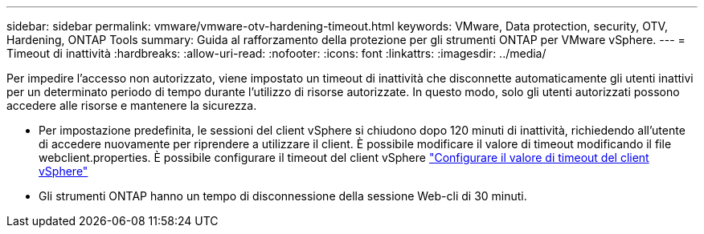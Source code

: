 ---
sidebar: sidebar 
permalink: vmware/vmware-otv-hardening-timeout.html 
keywords: VMware, Data protection, security, OTV, Hardening, ONTAP Tools 
summary: Guida al rafforzamento della protezione per gli strumenti ONTAP per VMware vSphere. 
---
= Timeout di inattività
:hardbreaks:
:allow-uri-read: 
:nofooter: 
:icons: font
:linkattrs: 
:imagesdir: ../media/


[role="lead"]
Per impedire l'accesso non autorizzato, viene impostato un timeout di inattività che disconnette automaticamente gli utenti inattivi per un determinato periodo di tempo durante l'utilizzo di risorse autorizzate. In questo modo, solo gli utenti autorizzati possono accedere alle risorse e mantenere la sicurezza.

* Per impostazione predefinita, le sessioni del client vSphere si chiudono dopo 120 minuti di inattività, richiedendo all'utente di accedere nuovamente per riprendere a utilizzare il client. È possibile modificare il valore di timeout modificando il file webclient.properties. È possibile configurare il timeout del client vSphere https://docs.vmware.com/en/VMware-vSphere/7.0/com.vmware.vsphere.vcenterhost.doc/GUID-975412DE-CDCB-49A1-8E2A-0965325D33A5.html["Configurare il valore di timeout del client vSphere"]
* Gli strumenti ONTAP hanno un tempo di disconnessione della sessione Web-cli di 30 minuti.

